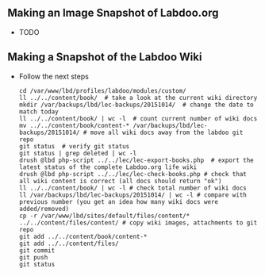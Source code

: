 ** Making an Image Snapshot of Labdoo.org

  - TODO

** Making a Snapshot of the Labdoo Wiki

  - Follow the next steps

    #+BEGIN_EXAMPLE
    cd /var/www/lbd/profiles/labdoo/modules/custom/
    ll ../../content/book/  # take a look at the current wiki directory
    mkdir /var/backups/lbd/lec-backups/20151014/  # change the date to match today
    ll ../../content/book/ | wc -l  # count current number of wiki docs
    mv ../../content/book/content-* /var/backups/lbd/lec-backups/20151014/ # move all wiki docs away from the labdoo git repo
    git status  # verify git status
    git status | grep deleted | wc -l
    drush @lbd php-script ../../lec/lec-export-books.php  # export the latest status of the complete Labdoo.org life wiki
    drush @lbd php-script ../../lec/lec-check-books.php # check that all wiki content is correct (all docs should return "ok") 
    ll ../../content/book/ | wc -l # check total number of wiki docs
    ll /var/backups/lbd/lec-backups/20151014/ | wc -l # compare with previous number (you get an idea how many wiki docs were added/removed)
    cp -r /var/www/lbd/sites/default/files/content/* ../../content/files/content/ # copy wiki images, attachments to git repo
    git add ../../content/book/content-*
    git add ../../content/files/
    git commit
    git push
    git status
    #+END_EXAMPLE

